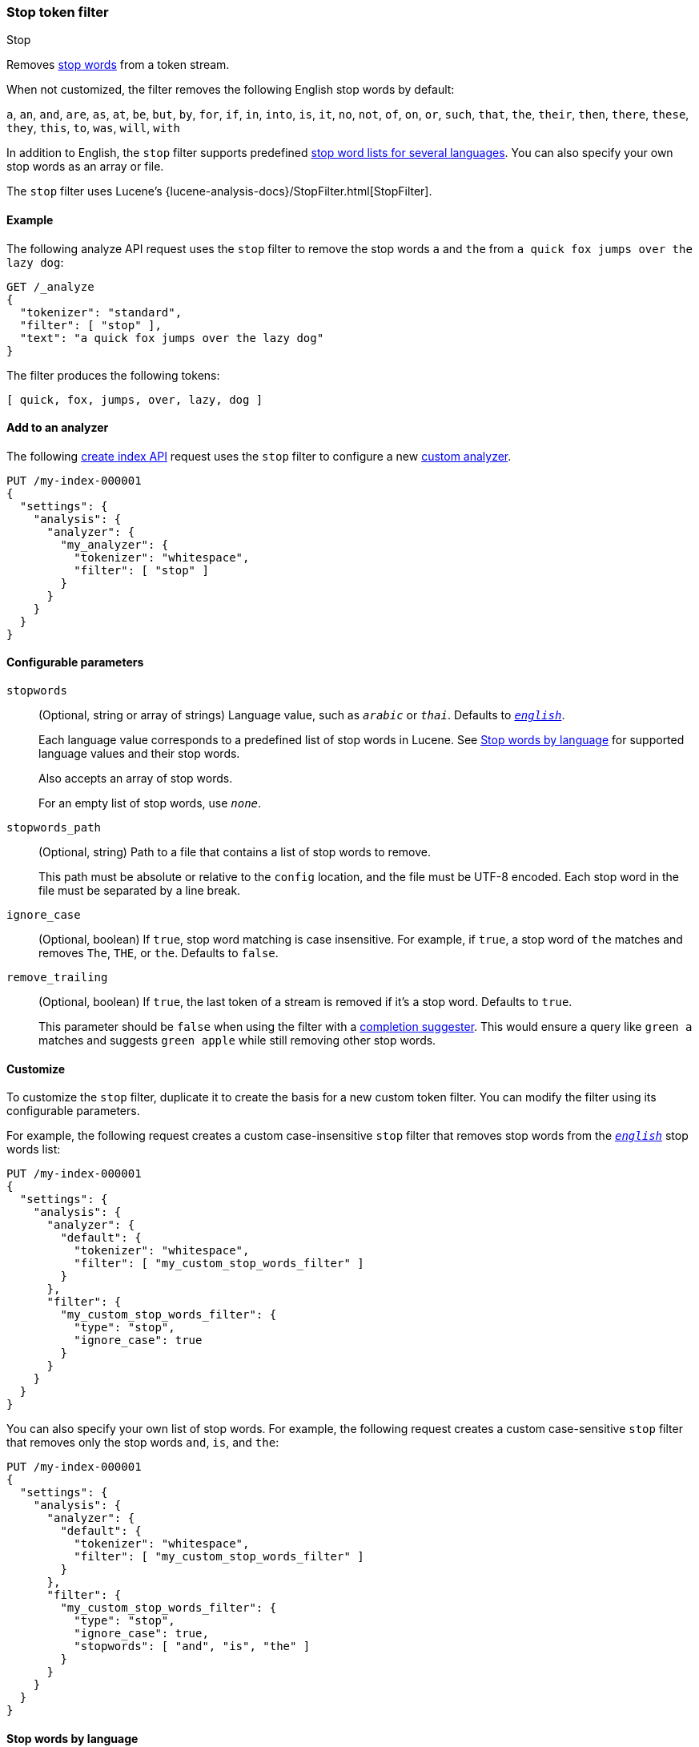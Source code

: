 [[analysis-stop-tokenfilter]]
=== Stop token filter
++++
<titleabbrev>Stop</titleabbrev>
++++

Removes https://en.wikipedia.org/wiki/Stop_words[stop words] from a token
stream.

When not customized, the filter removes the following English stop words by
default:

`a`, `an`, `and`, `are`, `as`, `at`, `be`, `but`, `by`, `for`, `if`, `in`,
`into`, `is`, `it`, `no`, `not`, `of`, `on`, `or`, `such`, `that`, `the`,
`their`, `then`, `there`, `these`, `they`, `this`, `to`, `was`, `will`, `with`

In addition to English, the `stop` filter supports predefined
<<analysis-stop-tokenfilter-stop-words-by-lang,stop word lists for several
languages>>. You can also specify your own stop words as an array or file.

The `stop` filter uses Lucene's
{lucene-analysis-docs}/StopFilter.html[StopFilter].

[[analysis-stop-tokenfilter-analyze-ex]]
==== Example

The following analyze API request uses the `stop` filter to remove the stop words
`a` and `the` from `a quick fox jumps over the lazy dog`:

[source,console]
----
GET /_analyze
{
  "tokenizer": "standard",
  "filter": [ "stop" ],
  "text": "a quick fox jumps over the lazy dog"
}
----

The filter produces the following tokens:

[source,text]
----
[ quick, fox, jumps, over, lazy, dog ]
----

////
[source,console-result]
----
{
  "tokens": [
    {
      "token": "quick",
      "start_offset": 2,
      "end_offset": 7,
      "type": "<ALPHANUM>",
      "position": 1
    },
    {
      "token": "fox",
      "start_offset": 8,
      "end_offset": 11,
      "type": "<ALPHANUM>",
      "position": 2
    },
    {
      "token": "jumps",
      "start_offset": 12,
      "end_offset": 17,
      "type": "<ALPHANUM>",
      "position": 3
    },
    {
      "token": "over",
      "start_offset": 18,
      "end_offset": 22,
      "type": "<ALPHANUM>",
      "position": 4
    },
    {
      "token": "lazy",
      "start_offset": 27,
      "end_offset": 31,
      "type": "<ALPHANUM>",
      "position": 6
    },
    {
      "token": "dog",
      "start_offset": 32,
      "end_offset": 35,
      "type": "<ALPHANUM>",
      "position": 7
    }
  ]
}
----
////

[[analysis-stop-tokenfilter-analyzer-ex]]
==== Add to an analyzer

The following <<indices-create-index,create index API>> request uses the `stop`
filter to configure a new <<analysis-custom-analyzer,custom analyzer>>.

[source,console]
----
PUT /my-index-000001
{
  "settings": {
    "analysis": {
      "analyzer": {
        "my_analyzer": {
          "tokenizer": "whitespace",
          "filter": [ "stop" ]
        }
      }
    }
  }
}
----

[[analysis-stop-tokenfilter-configure-parms]]
==== Configurable parameters

`stopwords`::
+
--
(Optional, string or array of strings)
Language value, such as `_arabic_` or `_thai_`. Defaults to
<<english-stop-words,`_english_`>>.

Each language value corresponds to a predefined list of stop words in Lucene.
See <<analysis-stop-tokenfilter-stop-words-by-lang>> for supported language
values and their stop words.

Also accepts an array of stop words.

For an empty list of stop words, use `_none_`.
--

`stopwords_path`::
+
--
(Optional, string)
Path to a file that contains a list of stop words to remove.

This path must be absolute or relative to the `config` location, and the file
must be UTF-8 encoded. Each stop word in the file must be separated by a line
break.
--

`ignore_case`::
(Optional, boolean)
If `true`, stop word matching is case insensitive. For example, if `true`, a
stop word of `the` matches and removes `The`, `THE`, or `the`. Defaults to
`false`.

`remove_trailing`::
+
--
(Optional, boolean)
If `true`, the last token of a stream is removed if it's a stop word. Defaults
to `true`.

This parameter should be `false` when using the filter with a
<<completion-suggester,completion suggester>>. This would ensure a query like
`green a` matches and suggests `green apple` while still removing other stop
words.
--

[[analysis-stop-tokenfilter-customize]]
==== Customize

To customize the `stop` filter, duplicate it to create the basis
for a new custom token filter. You can modify the filter using its configurable
parameters.

For example, the following request creates a custom case-insensitive `stop`
filter that removes stop words from the <<english-stop-words,`_english_`>> stop
words list:

[source,console]
----
PUT /my-index-000001
{
  "settings": {
    "analysis": {
      "analyzer": {
        "default": {
          "tokenizer": "whitespace",
          "filter": [ "my_custom_stop_words_filter" ]
        }
      },
      "filter": {
        "my_custom_stop_words_filter": {
          "type": "stop",
          "ignore_case": true
        }
      }
    }
  }
}
----

You can also specify your own list of stop words. For example, the following
request creates a custom case-sensitive `stop` filter that removes only the stop
words `and`, `is`, and `the`:

[source,console]
----
PUT /my-index-000001
{
  "settings": {
    "analysis": {
      "analyzer": {
        "default": {
          "tokenizer": "whitespace",
          "filter": [ "my_custom_stop_words_filter" ]
        }
      },
      "filter": {
        "my_custom_stop_words_filter": {
          "type": "stop",
          "ignore_case": true,
          "stopwords": [ "and", "is", "the" ]
        }
      }
    }
  }
}
----

[[analysis-stop-tokenfilter-stop-words-by-lang]]
==== Stop words by language

The following list contains supported language values for the `stopwords`
parameter and a link to their predefined stop words in Lucene.

[[arabic-stop-words]]
`_arabic_`::
{lucene-stop-word-link}/ar/stopwords.txt[Arabic stop words]

[[armenian-stop-words]]
`_armenian_`::
{lucene-stop-word-link}/hy/stopwords.txt[Armenian stop words]

[[basque-stop-words]]
`_basque_`::
{lucene-stop-word-link}/eu/stopwords.txt[Basque stop words]

[[bengali-stop-words]]
`_bengali_`::
{lucene-stop-word-link}/bn/stopwords.txt[Bengali stop words]

[[brazilian-stop-words]]
`_brazilian_` (Brazilian Portuguese)::
{lucene-stop-word-link}/br/stopwords.txt[Brazilian Portuguese stop words]

[[bulgarian-stop-words]]
`_bulgarian_`::
{lucene-stop-word-link}/bg/stopwords.txt[Bulgarian stop words]

[[catalan-stop-words]]
`_catalan_`::
{lucene-stop-word-link}/ca/stopwords.txt[Catalan stop words]

[[cjk-stop-words]]
`_cjk_` (Chinese, Japanese, and Korean)::
{lucene-stop-word-link}/cjk/stopwords.txt[CJK stop words]

[[czech-stop-words]]
`_czech_`::
{lucene-stop-word-link}/cz/stopwords.txt[Czech stop words]

[[danish-stop-words]]
`_danish_`::
{lucene-stop-word-link}/snowball/danish_stop.txt[Danish stop words]

[[dutch-stop-words]]
`_dutch_`::
{lucene-stop-word-link}/snowball/dutch_stop.txt[Dutch stop words]

[[english-stop-words]]
`_english_`::
https://github.com/apache/lucene-solr/blob/master/lucene/analysis/common/src/java/org/apache/lucene/analysis/en/EnglishAnalyzer.java#L46[English stop words]

[[estonian-stop-words]]
`_estonian_`::
https://github.com/apache/lucene-solr/blob/master/lucene/analysis/common/src/resources/org/apache/lucene/analysis/et/stopwords.txt[Estonian stop words]

[[finnish-stop-words]]
`_finnish_`::
{lucene-stop-word-link}/snowball/finnish_stop.txt[Finnish stop words]

[[french-stop-words]]
`_french_`::
{lucene-stop-word-link}/snowball/french_stop.txt[French stop words]

[[galician-stop-words]]
`_galician_`::
{lucene-stop-word-link}/gl/stopwords.txt[Galician stop words]

[[german-stop-words]]
`_german_`::
{lucene-stop-word-link}/snowball/german_stop.txt[German stop words]

[[greek-stop-words]]
`_greek_`::
{lucene-stop-word-link}/el/stopwords.txt[Greek stop words]

[[hindi-stop-words]]
`_hindi_`::
{lucene-stop-word-link}/hi/stopwords.txt[Hindi stop words]

[[hungarian-stop-words]]
`_hungarian_`::
{lucene-stop-word-link}/snowball/hungarian_stop.txt[Hungarian stop words]

[[indonesian-stop-words]]
`_indonesian_`::
{lucene-stop-word-link}/id/stopwords.txt[Indonesian stop words]

[[irish-stop-words]]
`_irish_`::
{lucene-stop-word-link}/ga/stopwords.txt[Irish stop words]

[[italian-stop-words]]
`_italian_`::
{lucene-stop-word-link}/snowball/italian_stop.txt[Italian stop words]

[[latvian-stop-words]]
`_latvian_`::
{lucene-stop-word-link}/lv/stopwords.txt[Latvian stop words]

[[lithuanian-stop-words]]
`_lithuanian_`::
{lucene-stop-word-link}/lt/stopwords.txt[Lithuanian stop words]

[[norwegian-stop-words]]
`_norwegian_`::
{lucene-stop-word-link}/snowball/norwegian_stop.txt[Norwegian stop words]

[[persian-stop-words]]
`_persian_`::
{lucene-stop-word-link}/fa/stopwords.txt[Persian stop words]

[[portuguese-stop-words]]
`_portuguese_`::
{lucene-stop-word-link}/snowball/portuguese_stop.txt[Portuguese stop words]

[[romanian-stop-words]]
`_romanian_`::
{lucene-stop-word-link}/ro/stopwords.txt[Romanian stop words]

[[russian-stop-words]]
`_russian_`::
{lucene-stop-word-link}/snowball/russian_stop.txt[Russian stop words]

[[sorani-stop-words]]
`_sorani_`::
{lucene-stop-word-link}/ckb/stopwords.txt[Sorani stop words]

[[spanish-stop-words]]
`_spanish_`::
{lucene-stop-word-link}/snowball/spanish_stop.txt[Spanish stop words]

[[swedish-stop-words]]
`_swedish_`::
{lucene-stop-word-link}/snowball/swedish_stop.txt[Swedish stop words]

[[thai-stop-words]]
`_thai_`::
{lucene-stop-word-link}/th/stopwords.txt[Thai stop words]

[[turkish-stop-words]]
`_turkish_`::
{lucene-stop-word-link}/tr/stopwords.txt[Turkish stop words]